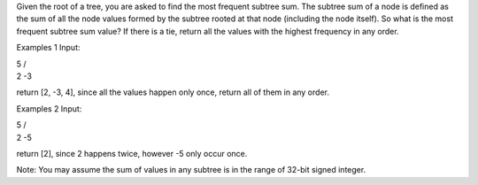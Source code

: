 Given the root of a tree, you are asked to find the most frequent
subtree sum. The subtree sum of a node is defined as the sum of all the
node values formed by the subtree rooted at that node (including the
node itself). So what is the most frequent subtree sum value? If there
is a tie, return all the values with the highest frequency in any order.

Examples 1 Input:

| 5 /
| 2 -3

return [2, -3, 4], since all the values happen only once, return all of
them in any order.

Examples 2 Input:

| 5 /
| 2 -5

return [2], since 2 happens twice, however -5 only occur once.

Note: You may assume the sum of values in any subtree is in the range of
32-bit signed integer.
